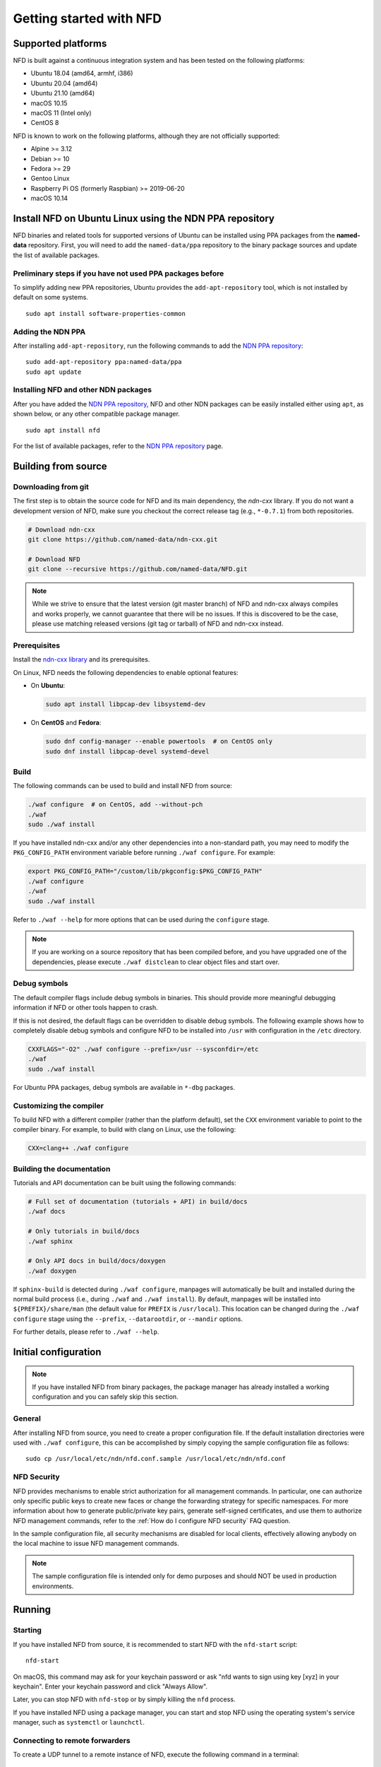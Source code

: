 Getting started with NFD
========================

Supported platforms
-------------------

NFD is built against a continuous integration system and has been tested on the
following platforms:

-  Ubuntu 18.04 (amd64, armhf, i386)
-  Ubuntu 20.04 (amd64)
-  Ubuntu 21.10 (amd64)
-  macOS 10.15
-  macOS 11 (Intel only)
-  CentOS 8

NFD is known to work on the following platforms, although they are not officially
supported:

-  Alpine >= 3.12
-  Debian >= 10
-  Fedora >= 29
-  Gentoo Linux
-  Raspberry Pi OS (formerly Raspbian) >= 2019-06-20
-  macOS 10.14

.. _Install NFD on Ubuntu Linux using the NDN PPA repository:

Install NFD on Ubuntu Linux using the NDN PPA repository
--------------------------------------------------------

NFD binaries and related tools for supported versions of Ubuntu can be installed using
PPA packages from the **named-data** repository.  First, you will need to add the
``named-data/ppa`` repository to the binary package sources and update the list of
available packages.

Preliminary steps if you have not used PPA packages before
~~~~~~~~~~~~~~~~~~~~~~~~~~~~~~~~~~~~~~~~~~~~~~~~~~~~~~~~~~

To simplify adding new PPA repositories, Ubuntu provides the ``add-apt-repository`` tool,
which is not installed by default on some systems.

::

    sudo apt install software-properties-common

Adding the NDN PPA
~~~~~~~~~~~~~~~~~~

After installing ``add-apt-repository``, run the following commands to add the `NDN PPA
repository`_::

    sudo add-apt-repository ppa:named-data/ppa
    sudo apt update

Installing NFD and other NDN packages
~~~~~~~~~~~~~~~~~~~~~~~~~~~~~~~~~~~~~

After you have added the `NDN PPA repository`_, NFD and other NDN packages can be easily
installed either using ``apt``, as shown below, or any other compatible package manager.

::

    sudo apt install nfd

For the list of available packages, refer to the `NDN PPA repository`_ page.

.. _NDN PPA repository: https://launchpad.net/~named-data/+archive/ppa

Building from source
--------------------

Downloading from git
~~~~~~~~~~~~~~~~~~~~

The first step is to obtain the source code for NFD and its main dependency, the
*ndn-cxx* library. If you do not want a development version of NFD, make sure you
checkout the correct release tag (e.g., ``*-0.7.1``) from both repositories.

.. code-block:: sh

    # Download ndn-cxx
    git clone https://github.com/named-data/ndn-cxx.git

    # Download NFD
    git clone --recursive https://github.com/named-data/NFD.git

.. note::
    While we strive to ensure that the latest version (git master branch) of NFD and ndn-cxx
    always compiles and works properly, we cannot guarantee that there will be no issues.
    If this is discovered to be the case, please use matching released versions (git tag or
    tarball) of NFD and ndn-cxx instead.

Prerequisites
~~~~~~~~~~~~~

Install the `ndn-cxx library <https://named-data.net/doc/ndn-cxx/current/INSTALL.html>`__
and its prerequisites.

On Linux, NFD needs the following dependencies to enable optional features:

- On **Ubuntu**:

  .. code-block:: sh

    sudo apt install libpcap-dev libsystemd-dev

- On **CentOS** and **Fedora**:

  .. code-block:: sh

    sudo dnf config-manager --enable powertools  # on CentOS only
    sudo dnf install libpcap-devel systemd-devel

Build
~~~~~

The following commands can be used to build and install NFD from source:

.. code-block:: sh

    ./waf configure  # on CentOS, add --without-pch
    ./waf
    sudo ./waf install

If you have installed ndn-cxx and/or any other dependencies into a non-standard path,
you may need to modify the ``PKG_CONFIG_PATH`` environment variable before running
``./waf configure``. For example:

.. code-block:: sh

    export PKG_CONFIG_PATH="/custom/lib/pkgconfig:$PKG_CONFIG_PATH"
    ./waf configure
    ./waf
    sudo ./waf install

Refer to ``./waf --help`` for more options that can be used during the ``configure`` stage.

.. note::
    If you are working on a source repository that has been compiled before, and you have
    upgraded one of the dependencies, please execute ``./waf distclean`` to clear object files
    and start over.

Debug symbols
~~~~~~~~~~~~~

The default compiler flags include debug symbols in binaries. This should provide
more meaningful debugging information if NFD or other tools happen to crash.

If this is not desired, the default flags can be overridden to disable debug symbols.
The following example shows how to completely disable debug symbols and configure
NFD to be installed into ``/usr`` with configuration in the ``/etc`` directory.

.. code-block:: sh

    CXXFLAGS="-O2" ./waf configure --prefix=/usr --sysconfdir=/etc
    ./waf
    sudo ./waf install

For Ubuntu PPA packages, debug symbols are available in ``*-dbg`` packages.

Customizing the compiler
~~~~~~~~~~~~~~~~~~~~~~~~

To build NFD with a different compiler (rather than the platform default), set the
``CXX`` environment variable to point to the compiler binary. For example, to build
with clang on Linux, use the following:

.. code-block:: sh

    CXX=clang++ ./waf configure

Building the documentation
~~~~~~~~~~~~~~~~~~~~~~~~~~

Tutorials and API documentation can be built using the following commands:

.. code-block:: sh

    # Full set of documentation (tutorials + API) in build/docs
    ./waf docs

    # Only tutorials in build/docs
    ./waf sphinx

    # Only API docs in build/docs/doxygen
    ./waf doxygen

If ``sphinx-build`` is detected during ``./waf configure``, manpages will automatically
be built and installed during the normal build process (i.e., during ``./waf`` and
``./waf install``). By default, manpages will be installed into ``${PREFIX}/share/man``
(the default value for ``PREFIX`` is ``/usr/local``). This location can be changed
during the ``./waf configure`` stage using the ``--prefix``, ``--datarootdir``, or
``--mandir`` options.

For further details, please refer to ``./waf --help``.

Initial configuration
---------------------

.. note::
    If you have installed NFD from binary packages, the package manager has already
    installed a working configuration and you can safely skip this section.

General
~~~~~~~

After installing NFD from source, you need to create a proper configuration file.
If the default installation directories were used with ``./waf configure``, this
can be accomplished by simply copying the sample configuration file as follows::

    sudo cp /usr/local/etc/ndn/nfd.conf.sample /usr/local/etc/ndn/nfd.conf

NFD Security
~~~~~~~~~~~~

NFD provides mechanisms to enable strict authorization for all management commands. In
particular, one can authorize only specific public keys to create new faces or change the
forwarding strategy for specific namespaces. For more information about how to generate
public/private key pairs, generate self-signed certificates, and use them to authorize
NFD management commands, refer to the :ref:`How do I configure NFD security` FAQ question.

In the sample configuration file, all security mechanisms are disabled for local clients,
effectively allowing anybody on the local machine to issue NFD management commands.

.. note::
    The sample configuration file is intended only for demo purposes and should NOT be
    used in production environments.

Running
-------

Starting
~~~~~~~~

If you have installed NFD from source, it is recommended to start NFD with the
``nfd-start`` script::

    nfd-start

On macOS, this command may ask for your keychain password or ask "nfd wants to sign using
key [xyz] in your keychain". Enter your keychain password and click "Always Allow".

Later, you can stop NFD with ``nfd-stop`` or by simply killing the ``nfd`` process.

If you have installed NFD using a package manager, you can start and stop NFD using the
operating system's service manager, such as ``systemctl`` or ``launchctl``.

Connecting to remote forwarders
~~~~~~~~~~~~~~~~~~~~~~~~~~~~~~~

To create a UDP tunnel to a remote instance of NFD, execute the following command
in a terminal::

    nfdc face create udp://<other-host>

where ``<other-host>`` is the name or IP address of the other host (e.g.,
``udp://ndn.example.net``). If successful, this will print something like::

    face-created id=308 local=udp4://10.0.2.15:6363 remote=udp4://131.179.196.46:6363 persistency=persistent

To add a route ``/ndn`` toward this remote forwarder, execute the following command
in a terminal::

    nfdc route add /ndn udp://<other-host>

This will print::

    route-add-accepted prefix=/ndn nexthop=308 origin=static cost=0 flags=child-inherit expires=never

This indicates that NFD will forward all Interests that start with ``/ndn`` through the
face to the other host.  This forwards Interests to the other host, but does not provide
a "back route" for the other host to forward Interests to you.  For this, you can rely on
the "automatic prefix propagation" feature of NFD or use the ``nfdc`` command on the other
host to add the route.

Playing with NFD
----------------

After you have installed, configured, and started NFD, you can demonstrate the features
of NDN using the following applications and libraries.

Sample applications:

    + `Simple examples using the ndn-cxx library <https://named-data.net/doc/ndn-cxx/current/examples.html>`__
    + `Introductory examples of NDN-CCL
      <https://redmine.named-data.net/projects/application-development-documentation-guides/wiki/Step-By-Step_-_Common_Client_Libraries>`__

Real applications and libraries:

    + `ndn-tools - Essential NDN command-line tools <https://github.com/named-data/ndn-tools>`__
    + `ndn-traffic-generator - Traffic generator for NDN <https://github.com/named-data/ndn-traffic-generator>`__
    + `ChronoSync - Sync library for multi-user real-time applications <https://github.com/named-data/ChronoSync>`__
    + `PSync - Partial and full synchronization library <https://github.com/named-data/PSync>`__
